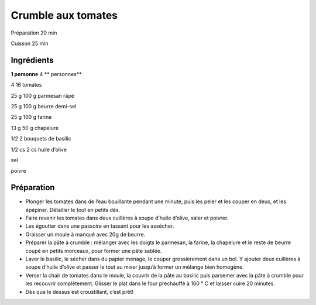 Crumble aux tomates
===================

Préparation
20
min

Cuisson
25
min


Ingrédients
~~~~~~~~~~~

**1 personne**
4
** personnes**

4
16
tomates

25
g
100
g
parmesan râpé

25
g
100
g
beurre demi-sel

25
g
100
g
farine

13
g
50
g
chapelure

1/2
2
bouquets de basilic

1/2
cs
2
cs
huile d’olive

sel

poivre


Préparation
~~~~~~~~~~~

*   Plonger les tomates dans de l’eau bouillante pendant une minute, puis les peler et les couper en deux, et les épépiner. Détailler le tout en petits dés.



*   Faire revenir les tomates dans deux cuillères à soupe d’huile d’olive, saler et poivrer.



*   Les égoutter dans une passoire en tassant pour les assécher.



*   Graisser un moule à manqué avec 20g de beurre.



*   Préparer la pâte à crumble : mélanger avec les doigts le parmesan, la farine, la chapelure et le reste de beurre coupé en petits morceaux, pour former une pâte sablée.



*   Laver le basilic, le sécher dans du papier ménage, le couper grossièrement dans un bol. Y ajouter deux cuillères à soupe d’huile d’olive et passer le tout au mixer jusqu’à former un mélange bien homogène.



*   Verser la chair de tomates dans le moule, la couvrir de la pâte au basilic puis parsemer avec la pâte à crumble pour les recouvrir complètement. Glisser le plat dans le four préchauffé à 160
    °
    C et laisser cuire 20 minutes.



*   Dès que le dessus est croustillant, c’est prêt!



